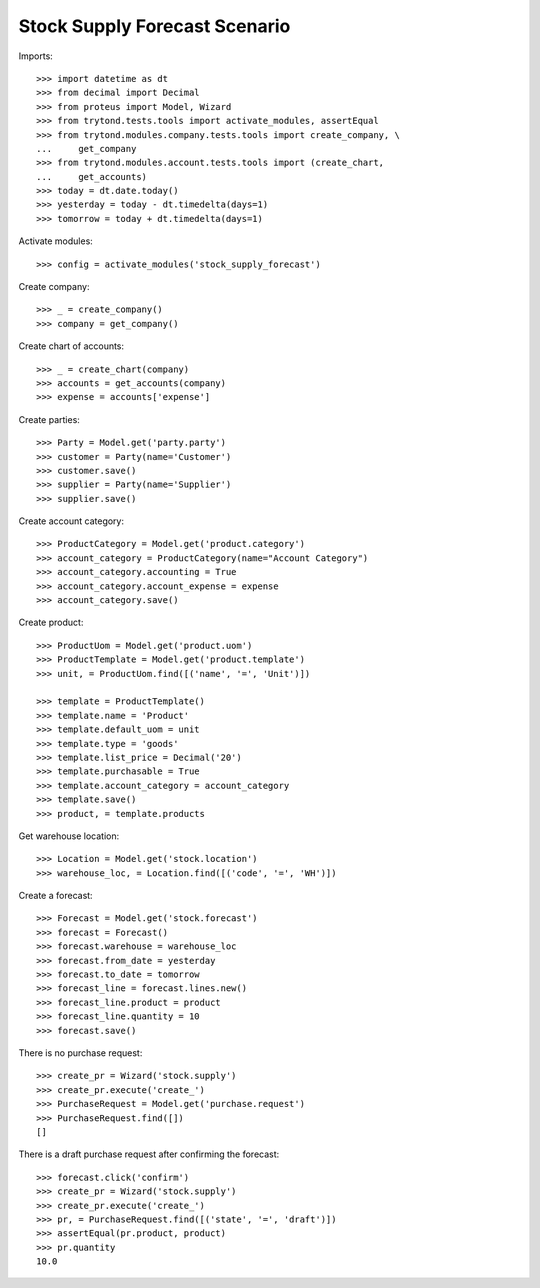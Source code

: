 ==============================
Stock Supply Forecast Scenario
==============================

Imports::

    >>> import datetime as dt
    >>> from decimal import Decimal
    >>> from proteus import Model, Wizard
    >>> from trytond.tests.tools import activate_modules, assertEqual
    >>> from trytond.modules.company.tests.tools import create_company, \
    ...     get_company
    >>> from trytond.modules.account.tests.tools import (create_chart,
    ...     get_accounts)
    >>> today = dt.date.today()
    >>> yesterday = today - dt.timedelta(days=1)
    >>> tomorrow = today + dt.timedelta(days=1)

Activate modules::

    >>> config = activate_modules('stock_supply_forecast')

Create company::

    >>> _ = create_company()
    >>> company = get_company()

Create chart of accounts::

    >>> _ = create_chart(company)
    >>> accounts = get_accounts(company)
    >>> expense = accounts['expense']

Create parties::

    >>> Party = Model.get('party.party')
    >>> customer = Party(name='Customer')
    >>> customer.save()
    >>> supplier = Party(name='Supplier')
    >>> supplier.save()

Create account category::

    >>> ProductCategory = Model.get('product.category')
    >>> account_category = ProductCategory(name="Account Category")
    >>> account_category.accounting = True
    >>> account_category.account_expense = expense
    >>> account_category.save()

Create product::

    >>> ProductUom = Model.get('product.uom')
    >>> ProductTemplate = Model.get('product.template')
    >>> unit, = ProductUom.find([('name', '=', 'Unit')])

    >>> template = ProductTemplate()
    >>> template.name = 'Product'
    >>> template.default_uom = unit
    >>> template.type = 'goods'
    >>> template.list_price = Decimal('20')
    >>> template.purchasable = True
    >>> template.account_category = account_category
    >>> template.save()
    >>> product, = template.products

Get warehouse location::

    >>> Location = Model.get('stock.location')
    >>> warehouse_loc, = Location.find([('code', '=', 'WH')])

Create a forecast::

    >>> Forecast = Model.get('stock.forecast')
    >>> forecast = Forecast()
    >>> forecast.warehouse = warehouse_loc
    >>> forecast.from_date = yesterday
    >>> forecast.to_date = tomorrow
    >>> forecast_line = forecast.lines.new()
    >>> forecast_line.product = product
    >>> forecast_line.quantity = 10
    >>> forecast.save()

There is no purchase request::

    >>> create_pr = Wizard('stock.supply')
    >>> create_pr.execute('create_')
    >>> PurchaseRequest = Model.get('purchase.request')
    >>> PurchaseRequest.find([])
    []

There is a draft purchase request after confirming the forecast::

    >>> forecast.click('confirm')
    >>> create_pr = Wizard('stock.supply')
    >>> create_pr.execute('create_')
    >>> pr, = PurchaseRequest.find([('state', '=', 'draft')])
    >>> assertEqual(pr.product, product)
    >>> pr.quantity
    10.0
